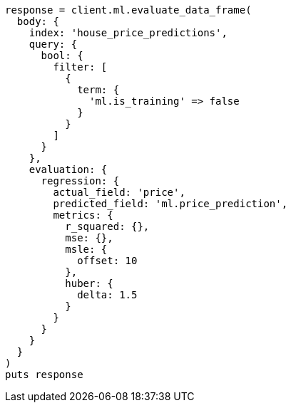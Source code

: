 [source, ruby]
----
response = client.ml.evaluate_data_frame(
  body: {
    index: 'house_price_predictions',
    query: {
      bool: {
        filter: [
          {
            term: {
              'ml.is_training' => false
            }
          }
        ]
      }
    },
    evaluation: {
      regression: {
        actual_field: 'price',
        predicted_field: 'ml.price_prediction',
        metrics: {
          r_squared: {},
          mse: {},
          msle: {
            offset: 10
          },
          huber: {
            delta: 1.5
          }
        }
      }
    }
  }
)
puts response
----
